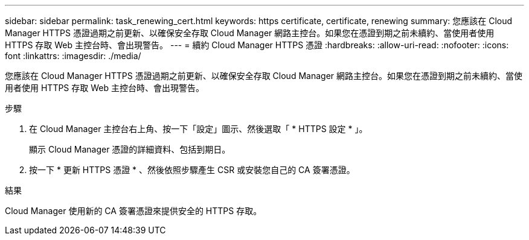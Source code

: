 ---
sidebar: sidebar 
permalink: task_renewing_cert.html 
keywords: https certificate, certificate, renewing 
summary: 您應該在 Cloud Manager HTTPS 憑證過期之前更新、以確保安全存取 Cloud Manager 網路主控台。如果您在憑證到期之前未續約、當使用者使用 HTTPS 存取 Web 主控台時、會出現警告。 
---
= 續約 Cloud Manager HTTPS 憑證
:hardbreaks:
:allow-uri-read: 
:nofooter: 
:icons: font
:linkattrs: 
:imagesdir: ./media/


[role="lead"]
您應該在 Cloud Manager HTTPS 憑證過期之前更新、以確保安全存取 Cloud Manager 網路主控台。如果您在憑證到期之前未續約、當使用者使用 HTTPS 存取 Web 主控台時、會出現警告。

.步驟
. 在 Cloud Manager 主控台右上角、按一下「設定」圖示、然後選取「 * HTTPS 設定 * 」。
+
顯示 Cloud Manager 憑證的詳細資料、包括到期日。

. 按一下 * 更新 HTTPS 憑證 * 、然後依照步驟產生 CSR 或安裝您自己的 CA 簽署憑證。


.結果
Cloud Manager 使用新的 CA 簽署憑證來提供安全的 HTTPS 存取。

